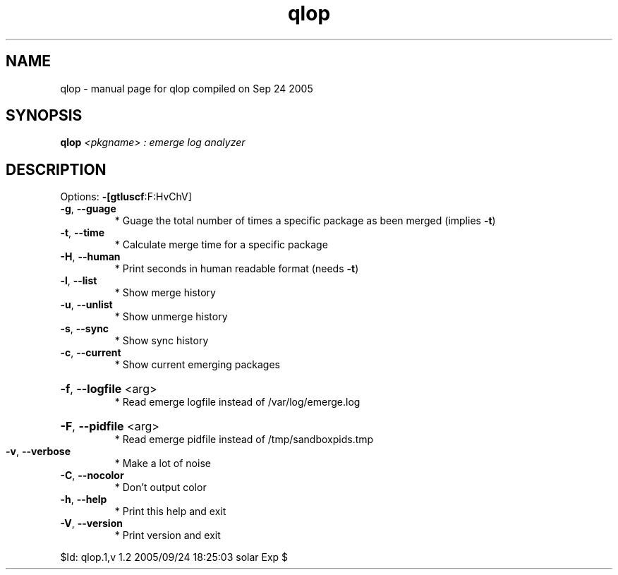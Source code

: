 .\" DO NOT MODIFY THIS FILE!  It was generated by help2man 1.29.
.TH qlop "1" "September 2005" "Gentoo Foundation" "qlop"
.SH NAME
qlop \- manual page for qlop compiled on Sep 24 2005
.SH SYNOPSIS
.B qlop
\fI<pkgname> : emerge log analyzer\fR
.SH DESCRIPTION
Options: \fB\-[gtluscf\fR:F:HvChV]
.TP
\fB\-g\fR, \fB\-\-guage\fR
* Guage the total number of times a specific package as been merged (implies \fB\-t\fR)
.TP
\fB\-t\fR, \fB\-\-time\fR
* Calculate merge time for a specific package
.TP
\fB\-H\fR, \fB\-\-human\fR
* Print seconds in human readable format (needs \fB\-t\fR)
.TP
\fB\-l\fR, \fB\-\-list\fR
* Show merge history
.TP
\fB\-u\fR, \fB\-\-unlist\fR
* Show unmerge history
.TP
\fB\-s\fR, \fB\-\-sync\fR
* Show sync history
.TP
\fB\-c\fR, \fB\-\-current\fR
* Show current emerging packages
.HP
\fB\-f\fR, \fB\-\-logfile\fR <arg>
.BR
 * Read emerge logfile instead of /var/log/emerge.log
.HP
\fB\-F\fR, \fB\-\-pidfile\fR <arg>
.BR
 * Read emerge pidfile instead of /tmp/sandboxpids.tmp
.TP
\fB\-v\fR, \fB\-\-verbose\fR
* Make a lot of noise
.TP
\fB\-C\fR, \fB\-\-nocolor\fR
* Don't output color
.TP
\fB\-h\fR, \fB\-\-help\fR
* Print this help and exit
.TP
\fB\-V\fR, \fB\-\-version\fR
* Print version and exit
.PP
$Id: qlop.1,v 1.2 2005/09/24 18:25:03 solar Exp $
